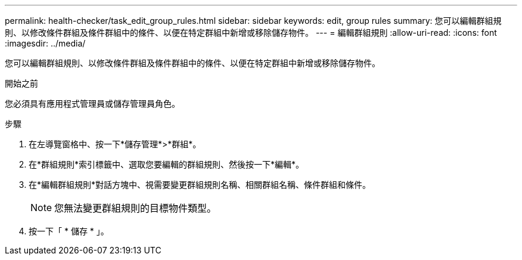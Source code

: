 ---
permalink: health-checker/task_edit_group_rules.html 
sidebar: sidebar 
keywords: edit, group rules 
summary: 您可以編輯群組規則、以修改條件群組及條件群組中的條件、以便在特定群組中新增或移除儲存物件。 
---
= 編輯群組規則
:allow-uri-read: 
:icons: font
:imagesdir: ../media/


[role="lead"]
您可以編輯群組規則、以修改條件群組及條件群組中的條件、以便在特定群組中新增或移除儲存物件。

.開始之前
您必須具有應用程式管理員或儲存管理員角色。

.步驟
. 在左導覽窗格中、按一下*儲存管理*>*群組*。
. 在*群組規則*索引標籤中、選取您要編輯的群組規則、然後按一下*編輯*。
. 在*編輯群組規則*對話方塊中、視需要變更群組規則名稱、相關群組名稱、條件群組和條件。
+
[NOTE]
====
您無法變更群組規則的目標物件類型。

====
. 按一下「 * 儲存 * 」。

